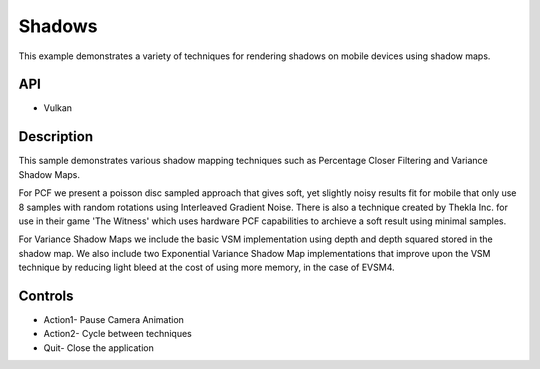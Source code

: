 =================
Shadows
=================

.. figure:: ./Shadows.png

This example demonstrates a variety of techniques for rendering shadows on mobile devices using shadow maps.

API
---
* Vulkan

Description
-----------	
This sample demonstrates various shadow mapping techniques such as Percentage Closer Filtering and Variance Shadow Maps.

For PCF we present a poisson disc sampled approach that gives soft, yet slightly noisy results fit for mobile that only use 8 samples with random rotations using Interleaved Gradient Noise.
There is also a technique created by Thekla Inc. for use in their game 'The Witness' which uses hardware PCF capabilities to archieve a soft result using minimal samples.

For Variance Shadow Maps we include the basic VSM implementation using depth and depth squared stored in the shadow map. 
We also include two Exponential Variance Shadow Map implementations that improve upon the VSM technique by reducing light bleed at the cost of using more memory, in the case of EVSM4. 

Controls
--------
- Action1- Pause Camera Animation
- Action2- Cycle between techniques 
- Quit- Close the application
